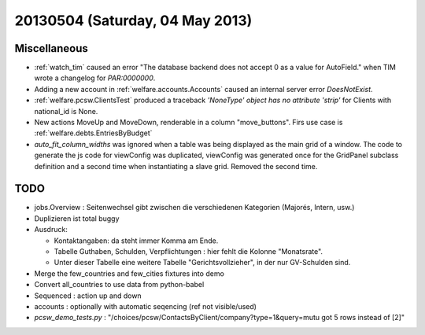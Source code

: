 ================================
20130504 (Saturday, 04 May 2013)
================================

Miscellaneous
-------------

- :ref:`watch_tim` caused an error "The database backend does not 
  accept 0 as a value for AutoField." when TIM wrote a changelog for 
  `PAR:0000000`.
  
- Adding a new account in :ref:`welfare.accounts.Accounts`
  caused an internal server error `DoesNotExist`.
  
- :ref:`welfare.pcsw.ClientsTest` produced a traceback
  `'NoneType' object has no attribute 'strip'` for Clients 
  with national_id is None.
  
- New actions MoveUp and MoveDown, renderable in a column "move_buttons".
  Firs use case is :ref:`welfare.debts.EntriesByBudget`

- `auto_fit_column_widths` was ignored when a table was being 
  displayed as the main grid of a window.
  The code to generate the js code for viewConfig was duplicated,
  viewConfig  was generated once for the GridPanel subclass 
  definition and a second time when instantiating a slave grid. 
  Removed the second time.

TODO
----

- jobs.Overview : Seitenwechsel gibt zwischen die verschiedenen Kategorien (Majorés, Intern, usw.)
- Duplizieren ist total buggy

- Ausdruck: 

  - Kontaktangaben: da steht immer Komma am Ende.
  - Tabelle Guthaben, Schulden, Verpflichtungen : hier fehlt die Kolonne "Monatsrate".
  - Unter dieser Tabelle eine weitere Tabelle "Gerichtsvollzieher", in der nur GV-Schulden sind.

- Merge the few_countries and few_cities fixtures into demo
- Convert all_countries to use data from python-babel
- Sequenced : action up and down
- accounts : optionally with automatic seqencing (ref not visible/used)

- `pcsw_demo_tests.py` : 
  "/choices/pcsw/ContactsByClient/company?type=1&query=mutu got 5 rows instead of [2]"
